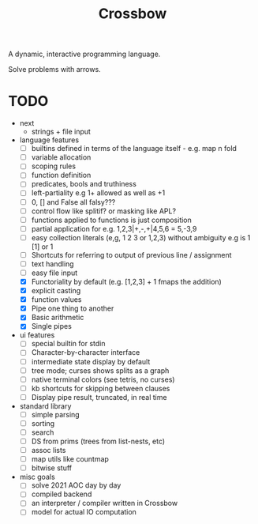 #+TITLE: Crossbow

A dynamic, interactive programming language.

Solve problems with arrows.

* TODO
- next
  - strings + file input
- language features
  - [ ] builtins defined in terms of the language itself - e.g. map n fold
  - [ ] variable allocation
  - [ ] scoping rules
  - [ ] function definition
  - [ ] predicates, bools and truthiness
  - [ ] left-partiality e.g 1+ allowed as well as +1
  - [ ] 0, [] and False all falsy???
  - [ ] control flow like splitif? or masking like APL?
  - [ ] functions applied to functions is just composition
  - [ ] partial application for e.g. 1,2,3|+,-,+|4,5,6 = 5,-3,9
  - [ ] easy collection literals (e,g, 1 2 3 or 1,2,3) without ambiguity e.g is 1 [1] or 1
  - [ ] Shortcuts for referring to output of previous line / assignment
  - [ ] text handling
  - [ ] easy file input
  - [X] Functoriality by default (e.g. [1,2,3] + 1 fmaps the addition)
  - [X] explicit casting
  - [X] function values
  - [X] Pipe one thing to another
  - [X] Basic arithmetic
  - [X] Single pipes
- ui features
  - [ ] special builtin for stdin
  - [ ] Character-by-character interface
  - [ ] intermediate state display by default
  - [ ] tree mode; curses shows splits as a graph
  - [ ] native terminal colors (see tetris, no curses)
  - [ ] kb shortcuts for skipping between clauses
  - [ ] Display pipe result, truncated, in real time
- standard library
  - [ ] simple parsing
  - [ ] sorting
  - [ ] search
  - [ ] DS from prims (trees from list-nests, etc)
  - [ ] assoc lists
  - [ ] map utils like countmap
  - [ ] bitwise stuff
- misc goals
  - [ ] solve 2021 AOC day by day
  - [ ] compiled backend
  - [ ] an interpreter / compiler written in Crossbow
  - [ ] model for actual IO computation
